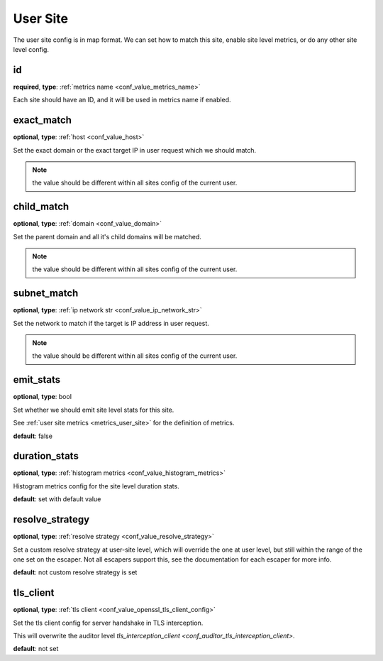 .. _configuration_user_group_user_site:

*********
User Site
*********

.. versionadded:: 1.3.4

The user site config is in map format. We can set how to match this site, enable site level metrics, or do any other
site level config.

.. _conf_user_group_user_site_id:

id
--

**required**, **type**: :ref:`metrics name <conf_value_metrics_name>`

Each site should have an ID, and it will be used in metrics name if enabled.

exact_match
-----------

**optional**, **type**: :ref:`host <conf_value_host>`

Set the exact domain or the exact target IP in user request which we should match.

.. note:: the value should be different within all sites config of the current user.

child_match
-----------

**optional**, **type**: :ref:`domain <conf_value_domain>`

Set the parent domain and all it's child domains will be matched.

.. note:: the value should be different within all sites config of the current user.

subnet_match
------------

**optional**, **type**: :ref:`ip network str <conf_value_ip_network_str>`

Set the network to match if the target is IP address in user request.

.. note:: the value should be different within all sites config of the current user.

emit_stats
----------

**optional**, **type**: bool

Set whether we should emit site level stats for this site.

See :ref:`user site metrics <metrics_user_site>` for the definition of metrics.

**default**: false

duration_stats
--------------

**optional**, **type**: :ref:`histogram metrics <conf_value_histogram_metrics>`

Histogram metrics config for the site level duration stats.

**default**: set with default value

.. versionadded:: 1.7.32

resolve_strategy
----------------

**optional**, **type**: :ref:`resolve strategy <conf_value_resolve_strategy>`

Set a custom resolve strategy at user-site level, which will override the one at user level,
but still within the range of the one set on the escaper.
Not all escapers support this, see the documentation for each escaper for more info.

**default**: not custom resolve strategy is set

.. versionadded:: 1.7.10

tls_client
----------

**optional**, **type**: :ref:`tls client <conf_value_openssl_tls_client_config>`

Set the tls client config for server handshake in TLS interception.

This will overwrite the auditor level `tls_interception_client <conf_auditor_tls_interception_client>`.

**default**: not set

.. versionadded:: 1.9.0
